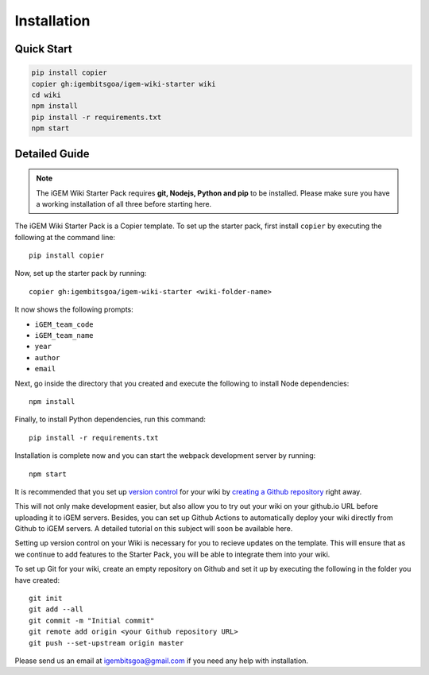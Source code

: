 .. _installation:

============
Installation
============

Quick Start
-----------

.. code-block:: bash

    pip install copier
    copier gh:igembitsgoa/igem-wiki-starter wiki
    cd wiki
    npm install
    pip install -r requirements.txt
    npm start

Detailed Guide
--------------

.. note::
    The iGEM Wiki Starter Pack requires **git, Nodejs, Python and pip** to be installed. Please make sure you have a working installation of all three before starting here. 

.. # TODO: #1 Add Python, pip and Nodejs installation instructions


The iGEM Wiki Starter Pack is a Copier template. To set up the starter pack, first install ``copier`` by executing the following at the command line::

    pip install copier

Now, set up the starter pack by running::

    copier gh:igembitsgoa/igem-wiki-starter <wiki-folder-name>

It now shows the following prompts: 

* ``iGEM_team_code``
* ``iGEM_team_name`` 
* ``year``
* ``author``
* ``email``

Next, go inside the directory that you created and execute the following to install Node dependencies::

    npm install

Finally, to install Python dependencies, run this command::

    pip install -r requirements.txt

Installation is complete now and you can start the webpack development server by running::

    npm start

It is recommended that you set up `version control <https://www.youtube.com/watch?v=9GKpbI1siow>`_ for your wiki by `creating a Github repository <https://docs.github.com/en/github/creating-cloning-and-archiving-repositories/creating-a-new-repository>`_ right away. 

This will not only make development easier, but also allow you to try out your wiki on your github.io URL before uploading it to iGEM servers. Besides, you can set up Github Actions to automatically deploy your wiki directly from Github to iGEM servers. A detailed tutorial on this subject will soon be available here.

Setting up version control on your Wiki is necessary for you to recieve updates on the template. This will ensure that as we continue to add features to the Starter Pack, you will be able to integrate them into your wiki.

To set up Git for your wiki, create an empty repository on Github and set it up by executing the following in the folder you have created::

    git init
    git add --all
    git commit -m "Initial commit"
    git remote add origin <your Github repository URL>
    git push --set-upstream origin master

Please send us an email at igembitsgoa@gmail.com if you need any help with installation. 

.. # TODO: #2 Add Cookiecutter prompt details 